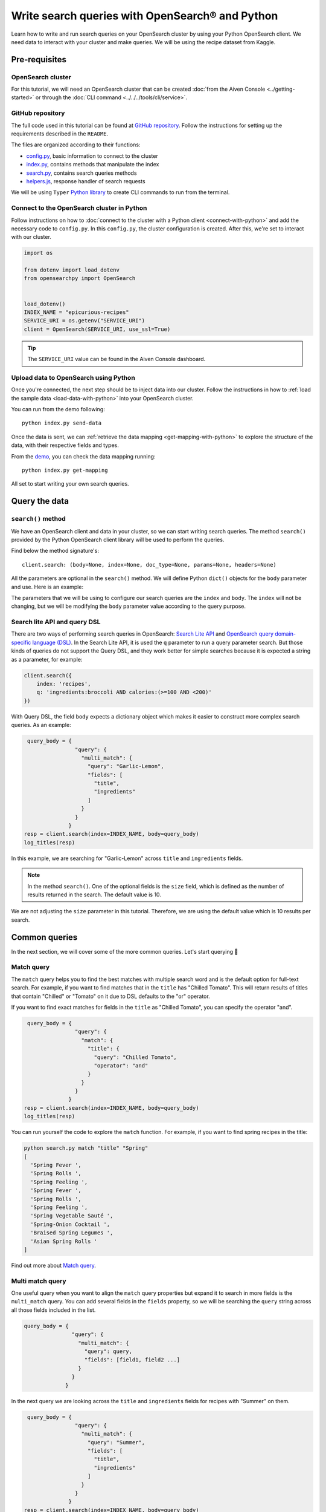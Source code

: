 Write search queries with OpenSearch® and Python
================================================

Learn how to write and run search queries on your OpenSearch cluster by using your Python OpenSearch client. We need data to interact with your cluster and make queries. We will be using the recipe dataset from Kaggle. 


Pre-requisites
''''''''''''''

OpenSearch cluster
-------------------
For this tutorial, we will need an OpenSearch cluster that can be created :doc:`from the Aiven Console <../getting-started>` or through the :doc:`CLI command <../../../tools/cli/service>`.


GitHub repository
------------------
The full code used in this tutorial can be found at `GitHub repository <https://github.com/aiven/demo-opensearch-python>`_. 
Follow the instructions for setting up the requirements described in the ``README``.

The files are organized according to their functions:

- `config.py <https://github.com/aiven/demo-opensearch-python/blob/main/config.py>`_, basic information to connect to the cluster
- `index.py <https://github.com/aiven/demo-opensearch-python/blob/main/index.py>`_, contains methods that manipulate the index
- `search.py <https://github.com/aiven/demo-opensearch-python/blob/main/search.py>`_, contains search queries methods
- `helpers.js <https://github.com/aiven/demo-opensearch-python/blob/main/helpers.py>`_, response handler of search requests

We will be using ``Typer`` `Python library <ttps://typer.tiangolo.com/>`_ to create CLI commands to run from the terminal.

Connect to the OpenSearch cluster in Python
-------------------------------------------

Follow instructions on how to :doc:`connect to the cluster with a Python client <connect-with-python>` and add the necessary code to ``config.py``.
In this ``config.py``, the cluster configuration is created. After this, we're set to interact with our cluster.

.. code:: python

    import os

    from dotenv import load_dotenv
    from opensearchpy import OpenSearch


    load_dotenv()
    INDEX_NAME = "epicurious-recipes"
    SERVICE_URI = os.getenv("SERVICE_URI")
    client = OpenSearch(SERVICE_URI, use_ssl=True)


.. tip::

    The ``SERVICE_URI`` value can be found in the Aiven Console dashboard.

Upload data to OpenSearch using Python
--------------------------------------

Once you're connected, the next step should be to inject data into our cluster. Follow the instructions in how to :ref:`load the sample data <load-data-with-python>` into your OpenSearch cluster. 

You can run from the demo following::

  python index.py send-data

Once the data is sent, we can :ref:`retrieve the data mapping <get-mapping-with-python>` to explore the structure of the data, with their respective fields and types. 

From the `demo <https://github.com/aiven/demo-opensearch-python/blob/main/index.py#L50>`_, you can check the data mapping running::

  python index.py get-mapping


All set to start writing your own search queries.

Query the data
''''''''''''''

``search()`` method
-------------------

We have an OpenSearch client and data in your cluster, so we can start writing search queries. The method ``search()`` provided by the Python OpenSearch client library will be used to perform the queries. 

Find below the method signature's::

  client.search: (body=None, index=None, doc_type=None, params=None, headers=None)

All the parameters are optional in the ``search()`` method. We will define Python ``dict()`` objects for the ``body`` parameter and use. Here is an example:

.. code:: python
   query_body = {
                  "query": {
                    "match_all": {}
                  }
                }


The parameters that we will be using to configure our search queries are the ``index`` and ``body``. The ``index`` will not be changing, but we will be modifying the ``body`` parameter value according to the query purpose.

Search lite API and query DSL
-----------------------------
There are two ways of performing search queries in OpenSearch: `Search Lite API <https://opensearch.org/docs/1.2/opensearch/rest-api/search/>`_ and `OpenSearch query domain-specific language (DSL) <https://opensearch.org/docs/latest/opensearch/query-dsl/index/>`_.
In the Search Lite API, it is used the ``q`` parameter to run a query parameter search. But those kinds of queries do not support the Query DSL, and they work better for simple searches because it is expected a string as a parameter, for example:

.. code-block:: python

    client.search({
        index: 'recipes',
        q: 'ingredients:broccoli AND calories:(>=100 AND <200)'
    })


With Query DSL, the field ``body`` expects a dictionary object which makes it easier to construct more complex search queries. As an example:

.. code-block:: python

     query_body = {
                    "query": {
                      "multi_match": {
                        "query": "Garlic-Lemon",
                        "fields": [
                          "title",
                          "ingredients"
                        ]
                      }
                    }
                  }
    resp = client.search(index=INDEX_NAME, body=query_body)
    log_titles(resp)

In this example, we are searching for "Garlic-Lemon" across ``title`` and ``ingredients`` fields.

.. note::
  In the method ``search()``. One of the optional fields is the ``size`` field, which is defined as the number of results returned in the search. The default value is 10.
  

We are not adjusting the ``size`` parameter in this tutorial. Therefore, we are using the default value which is 10 results per search.


Common queries
''''''''''''''

In the next section, we will cover some of the more common queries. Let's start querying 🔎 

Match query
-----------

The ``match`` query helps you to find the best matches with multiple search word and is the default option for full-text search. For example, if you want to find matches that in the ``title`` has "Chilled Tomato".
This will return results of titles that contain "Chilled" or "Tomato" on it due to DSL defaults to the "or" operator.

.. code-block:: python
       query_body = {
                      "query": {
                        "match": {
                          "title": "Chilled Tomato"
                        }
                      }
                    }
      resp = client.search(index=INDEX_NAME, body=query_body)
      log_titles(resp)

If you want to find exact matches for fields in the ``title`` as "Chilled Tomato", you can specify the operator "and".

.. code-block:: python

       query_body = {
                      "query": {
                        "match": {
                          "title": {
                            "query": "Chilled Tomato",
                            "operator": "and"
                          }
                        }
                      }
                    }
      resp = client.search(index=INDEX_NAME, body=query_body)
      log_titles(resp)

You can run yourself the code to explore the ``match`` function. For example, if you want to find spring recipes in the title:

.. code-block:: shell

  python search.py match "title" "Spring"
  [
    'Spring Fever ',
    'Spring Rolls ',
    'Spring Feeling ',
    'Spring Fever ',
    'Spring Rolls ',
    'Spring Feeling ',
    'Spring Vegetable Sauté ',
    'Spring-Onion Cocktail ',
    'Braised Spring Legumes ',
    'Asian Spring Rolls '
  ]

Find out more about `Match query <https://opensearch.org/docs/latest/opensearch/query-dsl/full-text/#match>`_.

Multi match query
------------------
One useful query when you want to align the ``match`` query properties but expand it to search in more fields is the ``multi_match`` query. You can add several fields in the ``fields`` property, so we will be searching the ``query`` string across all those fields included in the list.

.. code-block:: python

     query_body = {
                    "query": {
                      "multi_match": {
                        "query": query,
                        "fields": [field1, field2 ...]
                      }
                    }
                  }

In the next query we are looking across the ``title`` and ``ingredients`` fields for recipes with "Summer" on them. 

.. code-block:: python

     query_body = {
                    "query": {
                      "multi_match": {
                        "query": "Summer",
                        "fields": [
                          "title",
                          "ingredients"
                        ]
                      }
                    }
                  }
    resp = client.search(index=INDEX_NAME, body=query_body)
    log_titles(resp)

Check out more results for the ``multi_match`` queries creating your own ``multi_match`` query, for example

::

  python search.py multi_match title ingredients lemon


Check out more about `multi match query <https://opensearch.org/docs/latest/opensearch/query-dsl/full-text/#multi-match>`_.

Match phrase query
------------------
This query can be used to match phrases in a field. Where the ``query`` is the phrase that is being searched in a certain field:

.. code-block:: python

     query_body = {
                    "query": {
                      "match_phrase": {
                        field: {
                          "query": query
                        }
                      }
                    }
                  }

If we are looking for a certain phrase, for example, ``pannacotta with lemon marmalade`` in the title, we may use a query like:

.. code-block:: python

     query_body = {
                    "query": {
                      "match_phrase": {
                        "title": {
                          "query": "pannacotta with lemon marmalade"
                        }
                      }
                    }
                  }
    resp = client.search(index=INDEX_NAME, body=query_body)
    log_titles(resp)

If you know exactly which phrases you are looking for in a recipe, you can try out our ``match_phrase`` demo:

::

  python search.py match_phrase "title" "Pannacotta with lemon marmalade"

If you just have a rough idea of the phrase you are looking for, you can make your match phrase query more flexible with the ``slop`` parameter in the next section.

Match phrase with slop query
----------------------------
A useful feature we can make use of in the match_phrase query is the “slop” parameter which allows us to create more flexible searches. If we are searching for ``pannacotta marmalade`` with the ``match_phrase`` query, no results would be returned.
We can solve this by setting the ``slop`` parameter. The ``slop`` parameter allows to control the degree where the order can be off the order, the default value is 0. The query can be constructed as:

.. code-block:: python

     query_body = {
                    "query": {
                      "match_phrase": {
                        title: {
                          "query": query
                          "slop": slop
                        }
                      }
                    }
                  }

Suppose we are looking for ``pannacotta marmalade`` phrase. In order to find more results rather than exact phrases, we should allow a certain degree like setting the ``slop=2``, so it can find matches skipping two words between the searched ones.

.. code-block:: python

     query_body = {
                    "query": {
                      "match_phrase": {
                        "title": {
                          "query": "pannacotta marmalade"
                          "slop": 2
                        }
                      }
                    }
                  }

With this flexibility, we can find titles with the desired words even if there are other words in between all thanks to the ``slop`` parameter.

.. code-block:: python

    ['Lemon Pannacotta with Lemon Marmalade ',
     'Lemon Pannacotta with Lemon Marmalade ']


If you actually do not know exactly which phrases you are looking, you can try out using the ``slop`` query from our demo:

::

  python search.py slop "title" "pannacotta marmalade" 2

.. seealso::

  Read more about ``slop`` parameter on the `OpenSearch project specifications <https://opensearch.org/docs/latest/opensearch/query-dsl/full-text#options>`_.


Term query
----------
If you are looking to find in a ``field`` an exact ``value``, the `term query <https://opensearch.org/docs/latest/opensearch/query-dsl/term/#term>`_ is the right choice. This query can be constructed as:

.. code-block:: python

     query_body = {
                    "query": {
                      "term": {
                        field: value
                      }
                    }
                  }

Let's suppose you're looking for recipes exactly with 0 fat on them:

.. code-block:: python

     query_body = {
                    "query": {
                      "term": {
                        "fat": 0
                      }
                    }
                  }
     resp = client.search(index=INDEX_NAME, body=query_body)
     log_titles(resp)

Curious about recipes low in sodium? You can use find out more recipes with ``term`` queries by running the demo application:

::

  python search.py term sodium 0


Range query
-----------

This query helps to find documents that the searched field's value is within a certain range. This can be handy if you are dealing with numerical values and are interested in ranges instead of specific values. The queries can be constructed as:

.. code-block:: python

     query_body = {
                    "query": {
                      "range": {
                        field: {
                          "gte": gte,
                          "lte": lte
                        }
                      }
                    }
                  }
     resp = client.search(index=INDEX_NAME, body=query_body)
     log_titles(resp)

You can construct range queries with combinations of inclusive and exclusive parameters as can be seen in the table:

.. list-table::
  :header-rows: 1
  :stub-columns: 1
  :align: left

  * - Parameter
    - Behavior
  * - 3
    - Greater than or equal to.
  * - 4
    - Greater than.
  * - 6
    - 1001
  * - 8
    - Less than or equal to.

Check out which recipes you can find within a certain range of sodium, for example:

::

    python search.py range sodium 0 10

Fuzzy queries
-------------
You can look for fuzzy combinations where variations of the words are allowed, also called expansions, returning the exact matches for those expansions. The fuzzy changes can include changing a character: post → lost, or removing character: ``eggs`` → ``ggs``, and other fuzzy combinations. The queries can be constructed as:

.. code-block:: python

    query_body = {
          "query": {
              "fuzzy": {
                  "title": {
                      "value": 2
                      "fuzziness": 2,
                  }
              }
          }
      } 

We can try out looking for a misspelled word and allowing some ``fuzziness``, which indicates the maximum edit distance.

.. code-block:: python

     query_body = {
                      "query": {
                          "fuzzy": {
                              "title": {
                                  "value": "pinapple",
                                  "fuzziness": 2,
                              }
                          }
                      }
                  }
     resp = client.search(index=INDEX_NAME, body=query_body)
     log_titles(resp)


Try yourself to find recipes with misspelled pineapple 🍍

::

    python search.py fuzzy "title" "pinapple" 2

So even if your misspelled a word, you can still find relevant results. Try out more combinations to better understand the fuzzy query.

Pause services
''''''''''''''

After following this tutorial, if you want to give a pause in your service for the time being, see :doc:`how you can pause the service <../../../platform/howto/pause-from-cli>`. 

What's next?
''''''''''''

Want to try out OpenSearch with other clients? You can learn how to write search queries with NodeJS client, see :doc:`our tutorial how to connect OpenSearch with NodeJS client <connect-with-nodejs>`.

Resources
'''''''''

We created an OpenSearch cluster, connected to it, and tried out different types of search queries. Now, you can and explore more resources to help you learn other features of OpenSearch and its Python client.

* `Demo repository <https://github.com/aiven/demo-opensearch-python>`_, contains all code from this tutorial
* `OpenSearch Python client  <https://opensearch.org/docs/latest/clients/python/>`_
* :doc:`How to use OpenSearch with curl <opensearch-with-curl>`
* `Official OpenSearch documentation <https://opensearch.org>`_
    *  `Term-level queries <https://opensearch.org/docs/latest/opensearch/query-dsl/term/>`_
    *  `Full-text queries <https://opensearch.org/docs/latest/opensearch/query-dsl/full-text/>`_
    *  `Boolean queries <https://opensearch.org/docs/latest/opensearch/query-dsl/bool/>`_